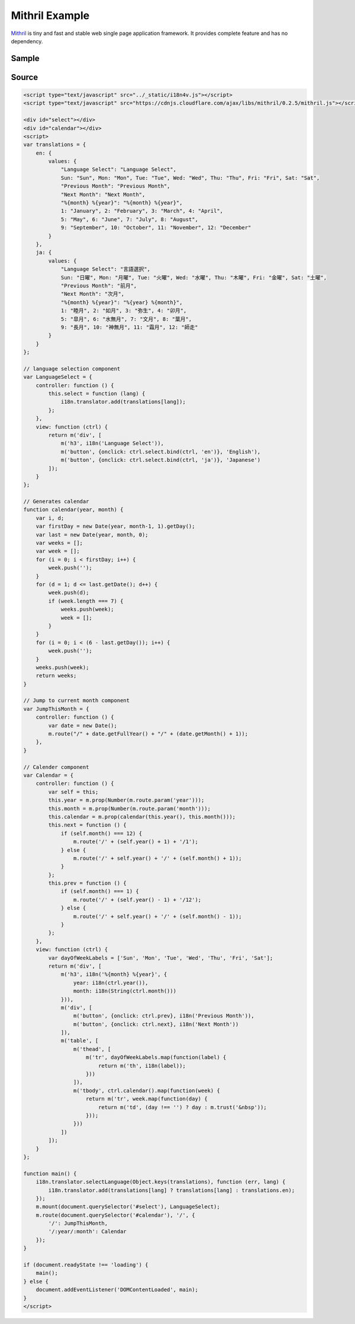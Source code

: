 Mithril Example
===============

`Mithril <http://mithril.js.org/>`_ is tiny and fast and stable web single page application framework. It provides complete feature and has no dependency.

Sample
------

.. raw:: html

   <script type="text/javascript" src="../_static/i18n4v.js"></script>
   <script type="text/javascript" src="https://cdnjs.cloudflare.com/ajax/libs/mithril/0.2.5/mithril.js"></script>

   <div id="select"></div>
   <div id="calendar"></div>
   <script>
   var translations = {
       en: {
           values: {
               "Language Select": "Language Select",
               Sun: "Sun", Mon: "Mon", Tue: "Tue", Wed: "Wed", Thu: "Thu", Fri: "Fri", Sat: "Sat",
               "Previous Month": "Previous Month",
               "Next Month": "Next Month",
               "%{month} %{year}": "%{month} %{year}",
               1: "January", 2: "February", 3: "March", 4: "April",
               5: "May", 6: "June", 7: "July", 8: "August",
               9: "September", 10: "October", 11: "November", 12: "December"
           }
       },
       ja: {
           values: {
               "Language Select": "言語選択",
               Sun: "日曜", Mon: "月曜", Tue: "火曜", Wed: "水曜", Thu: "木曜", Fri: "金曜", Sat: "土曜",
               "Previous Month": "前月",
               "Next Month": "次月",
               "%{month} %{year}": "%{year} %{month}",
               1: "睦月", 2: "如月", 3: "弥生", 4: "卯月",
               5: "皐月", 6: "水無月", 7: "文月", 8: "葉月",
               9: "長月", 10: "神無月", 11: "霜月", 12: "師走"
           }
       }
   };

   // language selection component
   var LanguageSelect = {
       controller: function () {
           this.select = function (lang) {
               i18n.translator.add(translations[lang]);
           };
       },
       view: function (ctrl) {
           return m('div', [
               m('h3', i18n('Language Select')),
               m('button', {onclick: ctrl.select.bind(ctrl, 'en')}, 'English'),
               m('button', {onclick: ctrl.select.bind(ctrl, 'ja')}, 'Japanese')
           ]);
       }
   };

   // Generates calendar
   function calendar(year, month) {
       var i, d;
       var firstDay = new Date(year, month-1, 1).getDay();
       var last = new Date(year, month, 0);
       var weeks = [];
       var week = [];
       for (i = 0; i < firstDay; i++) {
           week.push('');
       }
       for (d = 1; d <= last.getDate(); d++) {
           week.push(d);
           if (week.length === 7) {
               weeks.push(week);
               week = [];
           }
       }
       for (i = 0; i < (6 - last.getDay()); i++) {
           week.push('');
       }
       weeks.push(week);
       return weeks;
   }

   // Jump to current month component
   var JumpThisMonth = {
       controller: function () {
           var date = new Date();
           m.route("/" + date.getFullYear() + "/" + (date.getMonth() + 1));
       },
   }
   
   // Calender component
   var Calendar = {
       controller: function () {
           var self = this;
           this.year = m.prop(Number(m.route.param('year')));
           this.month = m.prop(Number(m.route.param('month')));
           this.calendar = m.prop(calendar(this.year(), this.month()));
           this.next = function () {
               if (self.month() === 12) {
                   m.route('/' + (self.year() + 1) + '/1');
               } else {
                   m.route('/' + self.year() + '/' + (self.month() + 1));
               }
           };
           this.prev = function () {
               if (self.month() === 1) {
                   m.route('/' + (self.year() - 1) + '/12');
               } else {
                   m.route('/' + self.year() + '/' + (self.month() - 1));
               }
           };
       },
       view: function (ctrl) {
           var dayOfWeekLabels = ['Sun', 'Mon', 'Tue', 'Wed', 'Thu', 'Fri', 'Sat'];
           return m('div', [
               m('h3', i18n('%{month} %{year}', {
                   year: i18n(ctrl.year()),
                   month: i18n(String(ctrl.month()))
               })),
               m('div', [
                   m('button', {onclick: ctrl.prev}, i18n('Previous Month')),
                   m('button', {onclick: ctrl.next}, i18n('Next Month'))
               ]),
               m('table', [
                   m('thead', [
                       m('tr', dayOfWeekLabels.map(function(label) {
                           return m('th', i18n(label));
                       }))
                   ]),
                   m('tbody', ctrl.calendar().map(function(week) {
                       return m('tr', week.map(function(day) {
                           return m('td', (day !== '') ? day : m.trust('&nbsp'));
                       }));
                   }))
               ])
           ]);
       }
   };

   function main() {
       i18n.translator.selectLanguage(Object.keys(translations), function (err, lang) {
           i18n.translator.add(translations[lang] ? translations[lang] : translations.en);
       });
       m.mount(document.querySelector('#select'), LanguageSelect);
       m.route(document.querySelector('#calendar'), '/', {
           '/': JumpThisMonth,
           '/:year/:month': Calendar
       });
   }

   if (document.readyState !== 'loading') {
       main();
   } else {
       document.addEventListener('DOMContentLoaded', main);
   }
   </script>

Source
------

.. code:: html

   <script type="text/javascript" src="../_static/i18n4v.js"></script>
   <script type="text/javascript" src="https://cdnjs.cloudflare.com/ajax/libs/mithril/0.2.5/mithril.js"></script>

   <div id="select"></div>
   <div id="calendar"></div>
   <script>
   var translations = {
       en: {
           values: {
               "Language Select": "Language Select",
               Sun: "Sun", Mon: "Mon", Tue: "Tue", Wed: "Wed", Thu: "Thu", Fri: "Fri", Sat: "Sat",
               "Previous Month": "Previous Month",
               "Next Month": "Next Month",
               "%{month} %{year}": "%{month} %{year}",
               1: "January", 2: "February", 3: "March", 4: "April",
               5: "May", 6: "June", 7: "July", 8: "August",
               9: "September", 10: "October", 11: "November", 12: "December"
           }
       },
       ja: {
           values: {
               "Language Select": "言語選択",
               Sun: "日曜", Mon: "月曜", Tue: "火曜", Wed: "水曜", Thu: "木曜", Fri: "金曜", Sat: "土曜",
               "Previous Month": "前月",
               "Next Month": "次月",
               "%{month} %{year}": "%{year} %{month}",
               1: "睦月", 2: "如月", 3: "弥生", 4: "卯月",
               5: "皐月", 6: "水無月", 7: "文月", 8: "葉月",
               9: "長月", 10: "神無月", 11: "霜月", 12: "師走"
           }
       }
   };

   // language selection component
   var LanguageSelect = {
       controller: function () {
           this.select = function (lang) {
               i18n.translator.add(translations[lang]);
           };
       },
       view: function (ctrl) {
           return m('div', [
               m('h3', i18n('Language Select')),
               m('button', {onclick: ctrl.select.bind(ctrl, 'en')}, 'English'),
               m('button', {onclick: ctrl.select.bind(ctrl, 'ja')}, 'Japanese')
           ]);
       }
   };

   // Generates calendar
   function calendar(year, month) {
       var i, d;
       var firstDay = new Date(year, month-1, 1).getDay();
       var last = new Date(year, month, 0);
       var weeks = [];
       var week = [];
       for (i = 0; i < firstDay; i++) {
           week.push('');
       }
       for (d = 1; d <= last.getDate(); d++) {
           week.push(d);
           if (week.length === 7) {
               weeks.push(week);
               week = [];
           }
       }
       for (i = 0; i < (6 - last.getDay()); i++) {
           week.push('');
       }
       weeks.push(week);
       return weeks;
   }
   
   // Jump to current month component
   var JumpThisMonth = {
       controller: function () {
           var date = new Date();
           m.route("/" + date.getFullYear() + "/" + (date.getMonth() + 1));
       },
   }

   // Calender component
   var Calendar = {
       controller: function () {
           var self = this;
           this.year = m.prop(Number(m.route.param('year')));
           this.month = m.prop(Number(m.route.param('month')));
           this.calendar = m.prop(calendar(this.year(), this.month()));
           this.next = function () {
               if (self.month() === 12) {
                   m.route('/' + (self.year() + 1) + '/1');
               } else {
                   m.route('/' + self.year() + '/' + (self.month() + 1));
               }
           };
           this.prev = function () {
               if (self.month() === 1) {
                   m.route('/' + (self.year() - 1) + '/12');
               } else {
                   m.route('/' + self.year() + '/' + (self.month() - 1));
               }
           };
       },
       view: function (ctrl) {
           var dayOfWeekLabels = ['Sun', 'Mon', 'Tue', 'Wed', 'Thu', 'Fri', 'Sat'];
           return m('div', [
               m('h3', i18n('%{month} %{year}', {
                   year: i18n(ctrl.year()),
                   month: i18n(String(ctrl.month()))
               })),
               m('div', [
                   m('button', {onclick: ctrl.prev}, i18n('Previous Month')),
                   m('button', {onclick: ctrl.next}, i18n('Next Month'))
               ]),
               m('table', [
                   m('thead', [
                       m('tr', dayOfWeekLabels.map(function(label) {
                           return m('th', i18n(label));
                       }))
                   ]),
                   m('tbody', ctrl.calendar().map(function(week) {
                       return m('tr', week.map(function(day) {
                           return m('td', (day !== '') ? day : m.trust('&nbsp'));
                       }));
                   }))
               ])
           ]);
       }
   };

   function main() {
       i18n.translator.selectLanguage(Object.keys(translations), function (err, lang) {
           i18n.translator.add(translations[lang] ? translations[lang] : translations.en);
       });
       m.mount(document.querySelector('#select'), LanguageSelect);
       m.route(document.querySelector('#calendar'), '/', {
           '/': JumpThisMonth,
           '/:year/:month': Calendar
       });
   }

   if (document.readyState !== 'loading') {
       main();
   } else {
       document.addEventListener('DOMContentLoaded', main);
   }
   </script>
